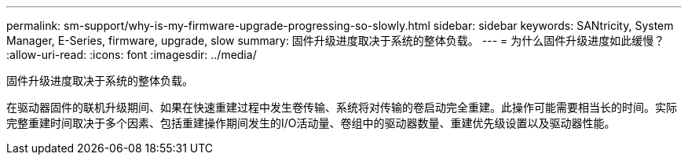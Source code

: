 ---
permalink: sm-support/why-is-my-firmware-upgrade-progressing-so-slowly.html 
sidebar: sidebar 
keywords: SANtricity, System Manager, E-Series, firmware, upgrade, slow 
summary: 固件升级进度取决于系统的整体负载。 
---
= 为什么固件升级进度如此缓慢？
:allow-uri-read: 
:icons: font
:imagesdir: ../media/


[role="lead"]
固件升级进度取决于系统的整体负载。

在驱动器固件的联机升级期间、如果在快速重建过程中发生卷传输、系统将对传输的卷启动完全重建。此操作可能需要相当长的时间。实际完整重建时间取决于多个因素、包括重建操作期间发生的I/O活动量、卷组中的驱动器数量、重建优先级设置以及驱动器性能。
